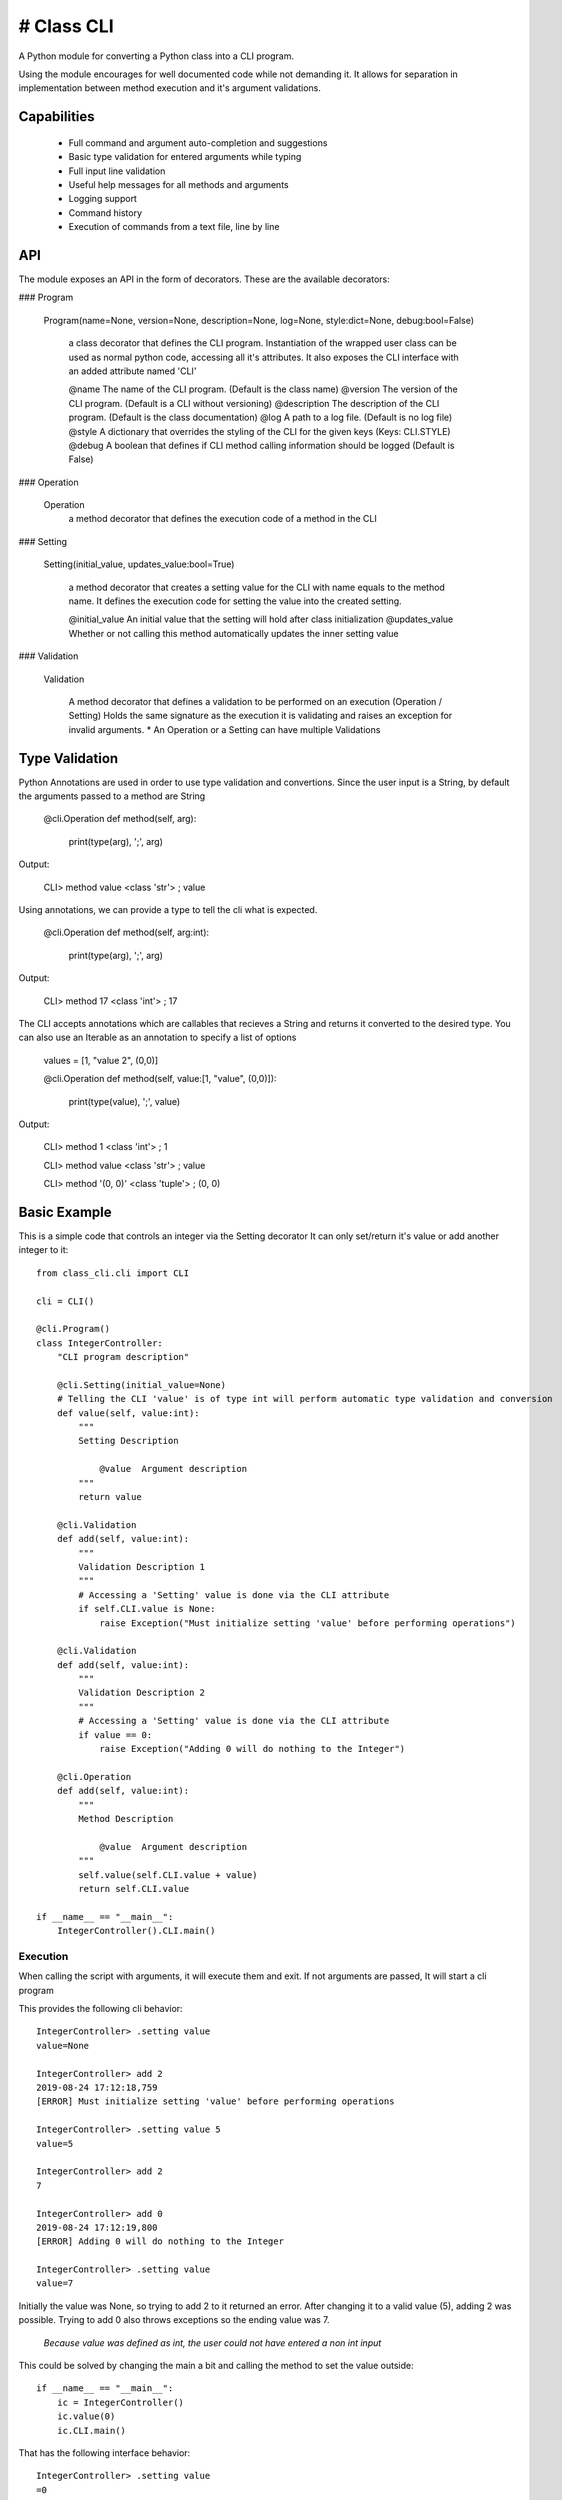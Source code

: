# Class CLI
******************

A Python module for converting a Python class into a CLI program.

Using the module encourages for well documented code while not demanding it.
It allows for separation in implementation between method execution and it's argument validations.

Capabilities
===============
    * Full command and argument auto-completion and suggestions
    * Basic type validation for entered arguments while typing
    * Full input line validation
    * Useful help messages for all methods and arguments 
    * Logging support
    * Command history
    * Execution of commands from a text file, line by line

API
==============
The module exposes an API in the form of decorators. These are the available decorators:

### Program

   Program(name=None, version=None, description=None, log=None, style:dict=None, debug:bool=False)
   
        a class decorator that defines the CLI program.
        Instantiation of the wrapped user class can be used as normal python code, accessing all it's attributes.
        It also exposes the CLI interface with an added attribute named 'CLI'

        @name           The name of the CLI program.                                                (Default is the class name)
        @version        The version of the CLI program.                                             (Default is a CLI without versioning)
        @description    The description of the CLI program.                                         (Default is the class documentation)
        @log            A path to a log file.                                                       (Default is no log file)
        @style          A dictionary that overrides the styling of the CLI for the given keys       (Keys: CLI.STYLE)
        @debug          A boolean that defines if CLI method calling information should be logged   (Default is False)

### Operation

    Operation
        a method decorator that defines the execution code of a method in the CLI

### Setting

    Setting(initial_value, updates_value:bool=True)
   
        a method decorator that creates a setting value for the CLI with name equals to the method name.
        It defines the execution code for setting the value into the created setting.

        @initial_value      An initial value that the setting will hold after class initialization
        @updates_value      Whether or not calling this method automatically updates the inner setting value

### Validation
   
    Validation

        A method decorator that defines a validation to be performed on an execution (Operation / Setting)
        Holds the same signature as the execution it is validating and raises an exception for invalid arguments.
        * An Operation or a Setting can have multiple Validations
   
Type Validation
===============
Python Annotations are used in order to use type validation and convertions.
Since the user input is a String, by default the arguments passed to a method are String

    @cli.Operation
    def method(self, arg):
        print(type(arg), ';', arg)
Output: 

    CLI> method value
    <class 'str'> ; value

Using annotations, we can provide a type to tell the cli what is expected.

    @cli.Operation
    def method(self, arg:int):
        print(type(arg), ';', arg)
Output: 

    CLI> method 17
    <class 'int'> ; 17
    
The CLI accepts annotations which are callables that recieves a String and returns it converted to the desired type.
You can also use an Iterable as an annotation to specify a list of options

    values = [1, "value 2", (0,0)]
    
    @cli.Operation
    def method(self, value:[1, "value", (0,0)]):
        print(type(value), ';', value)

Output:

    CLI> method 1
    <class 'int'> ; 1

    CLI> method value
    <class 'str'> ; value
    
    CLI> method '(0, 0)'
    <class 'tuple'> ; (0, 0)

Basic Example
=============
This is a simple code that controls an integer via the Setting decorator
It can only set/return it's value or add another integer to it::

    from class_cli.cli import CLI

    cli = CLI()

    @cli.Program()
    class IntegerController:
        "CLI program description"

        @cli.Setting(initial_value=None)
        # Telling the CLI 'value' is of type int will perform automatic type validation and conversion
        def value(self, value:int):
            """
            Setting Description

                @value  Argument description 
            """
            return value

        @cli.Validation
        def add(self, value:int):
            """
            Validation Description 1
            """
            # Accessing a 'Setting' value is done via the CLI attribute
            if self.CLI.value is None:
                raise Exception("Must initialize setting 'value' before performing operations")
        
        @cli.Validation
        def add(self, value:int):
            """
            Validation Description 2
            """
            # Accessing a 'Setting' value is done via the CLI attribute
            if value == 0:
                raise Exception("Adding 0 will do nothing to the Integer")
        
        @cli.Operation
        def add(self, value:int):
            """
            Method Description

                @value  Argument description 
            """
            self.value(self.CLI.value + value)
            return self.CLI.value

    if __name__ == "__main__":
        IntegerController().CLI.main()

Execution
---------

When calling the script with arguments, it will execute them and exit. If not arguments are passed, It will start a cli program

This provides the following cli behavior::

    IntegerController> .setting value
    value=None

    IntegerController> add 2
    2019-08-24 17:12:18,759
    [ERROR] Must initialize setting 'value' before performing operations

    IntegerController> .setting value 5
    value=5

    IntegerController> add 2
    7

    IntegerController> add 0
    2019-08-24 17:12:19,800
    [ERROR] Adding 0 will do nothing to the Integer

    IntegerController> .setting value
    value=7

Initially the value was None, so trying to add 2 to it returned an error. After changing it to a valid value (5), adding 2 was possible. Trying to add 0 also throws exceptions so the ending value was 7.

   *Because value was defined as int, the user could not have entered a non int input*

This could be solved by changing the main a bit and calling the method to set the value outside::

    if __name__ == "__main__":
        ic = IntegerController()
        ic.value(0)
        ic.CLI.main()

That has the following interface behavior::

    IntegerController> .setting value
    =0

    IntegerController> add 2
    2

    IntegerController> .setting value
    =2

Integrated Help
---------------
Information can be shown by adding **--help** or **-h** for short.

**For the entire CLI**::

    usage: IntegerController [-h] {add} ...

    positional arguments:
    {add}
        add       =========================
                Method Description

                    @value  Argument description

                * Validation Description 1
                * Validation Description 2
                =========================

    optional arguments:
    -h, --help  show this help message and exit

**For the 'add' method**::

    IntegerController> add -h
    usage: IntegerController add [-h] value

    =========================
    Method Description

        @value  Argument description

    * Validation Description 1
    * Validation Description 2
    =========================

    positional arguments:
    value       =========================
                Argument description
                =========================

    optional arguments:
    -h, --help  show this help message and exit

**For the settings**::

    IntegerController> .setting -h
    usage: IntegerController .setting [-h] {value} ...

    Access the program settings

    positional arguments:
    {value}
        value     =========================
                Setting Description

                    @value  Argument description

                =========================

    optional arguments:
    -h, --help  show this help message and exit